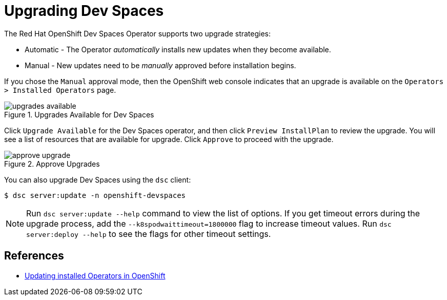 = Upgrading Dev Spaces
:navtitle: Upgrade

The Red Hat OpenShift Dev Spaces Operator supports two upgrade strategies:

* Automatic - The Operator __automatically__ installs new updates when they become available.
* Manual - New updates need to be __manually__ approved before installation begins.

If you chose the `Manual` approval mode, then the OpenShift web console indicates that an upgrade is available on the `Operators > Installed Operators` page.

image::upgrades-available.png[title=Upgrades Available for Dev Spaces]

Click `Upgrade Available` for the Dev Spaces operator, and then click `Preview InstallPlan` to review the upgrade. You will see a list of resources that are available for upgrade. Click `Approve` to proceed with the upgrade.

image::approve-upgrade.png[title=Approve Upgrades]

You can also upgrade Dev Spaces using the `dsc` client:

```bash
$ dsc server:update -n openshift-devspaces
```

NOTE: Run `dsc server:update --help` command to view the list of options. If you get timeout errors during the upgrade process, add the `--k8spodwaittimeout=1800000` flag to increase timeout values.  Run `dsc server:deploy --help` to see the flags for other timeout settings. 

== References

* https://docs.openshift.com/container-platform/4.16/operators/admin/olm-upgrading-operators.html[Updating installed Operators in OpenShift^]